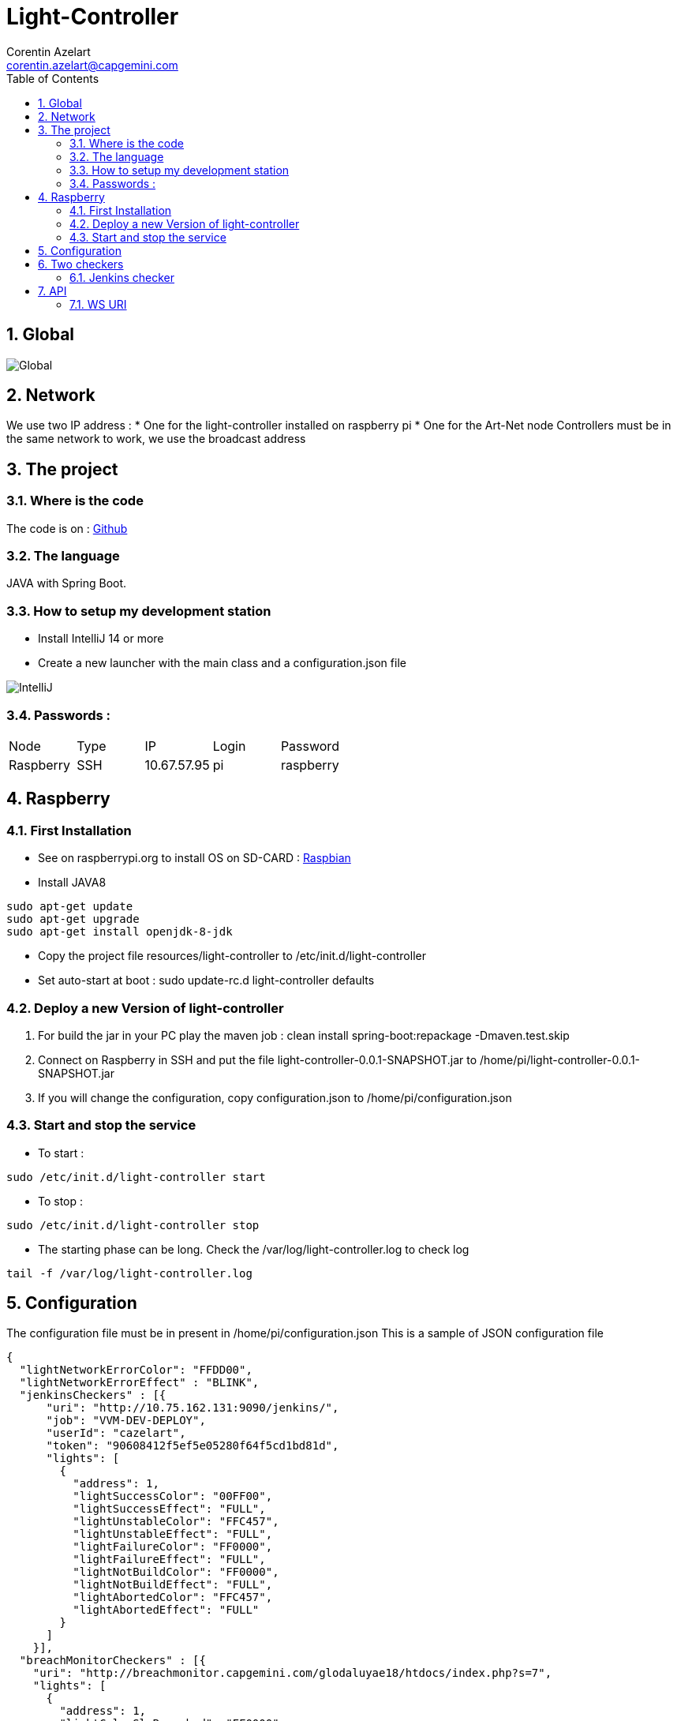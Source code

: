 = Light-Controller
Corentin Azelart <corentin.azelart@capgemini.com>
:toc: left
:sectnums:

== Global
image::images/draw.png["Global"]

== Network
We use two IP address :
* One for the light-controller installed on raspberry pi
* One for the Art-Net node
Controllers must be in the same network to work, we use the broadcast address

== The project
=== Where is the code
The code is on : https://github.com/my3D-Team/light-controller[Github]

=== The language
JAVA with Spring Boot.

=== How to setup my development station
* Install IntelliJ 14 or more
* Create a new launcher with the main class and a configuration.json file

image::images/intellij.jpg["IntelliJ"]

=== Passwords :
|===
| Node | Type | IP | Login | Password
| Raspberry | SSH | 10.67.57.95 | pi | raspberry
|===

== Raspberry
=== First Installation
* See on raspberrypi.org to install OS on SD-CARD : https://www.raspberrypi.org/downloads/raspbian/[Raspbian]
* Install JAVA8
[source,xml]
----
sudo apt-get update
sudo apt-get upgrade
sudo apt-get install openjdk-8-jdk
----
* Copy the project file resources/light-controller to /etc/init.d/light-controller
* Set auto-start at boot : sudo update-rc.d light-controller defaults

=== Deploy a new Version of light-controller
1. For build the jar in your PC play the maven job : clean install spring-boot:repackage -Dmaven.test.skip
2. Connect on Raspberry in SSH and put the file light-controller-0.0.1-SNAPSHOT.jar to /home/pi/light-controller-0.0.1-SNAPSHOT.jar
3. If you will change the configuration, copy configuration.json to /home/pi/configuration.json

=== Start and stop the service
* To start :
[source,xml]
----
sudo /etc/init.d/light-controller start
----
* To stop :
[source,xml]
----
sudo /etc/init.d/light-controller stop
----
* The starting phase can be long. Check the /var/log/light-controller.log to check log
[source,xml]
----
tail -f /var/log/light-controller.log
----

== Configuration
The configuration file must be in present in /home/pi/configuration.json
This is a sample of JSON configuration file
[source,json]
----
{
  "lightNetworkErrorColor": "FFDD00",
  "lightNetworkErrorEffect" : "BLINK",
  "jenkinsCheckers" : [{
      "uri": "http://10.75.162.131:9090/jenkins/",
      "job": "VVM-DEV-DEPLOY",
      "userId": "cazelart",
      "token": "90608412f5ef5e05280f64f5cd1bd81d",
      "lights": [
        {
          "address": 1,
          "lightSuccessColor": "00FF00",
          "lightSuccessEffect": "FULL",
          "lightUnstableColor": "FFC457",
          "lightUnstableEffect": "FULL",
          "lightFailureColor": "FF0000",
          "lightFailureEffect": "FULL",
          "lightNotBuildColor": "FF0000",
          "lightNotBuildEffect": "FULL",
          "lightAbortedColor": "FFC457",
          "lightAbortedEffect": "FULL"
        }
      ]
    }],
  "breachMonitorCheckers" : [{
    "uri": "http://breachmonitor.capgemini.com/glodaluyae18/htdocs/index.php?s=7",
    "lights": [
      {
        "address": 1,
        "lightColorSlaBreached": "FF0000",
        "lightColorSlaWithin": "FFFF00"
      }
    ]
  }]
}
----

== Two checkers

=== Jenkins checker
The jenkins checker check a specific job.
The parameters are the following :

* uri : Jenkins URL base path

* job : the Jenkins job

image::images/jenkins_job.png["Jenkins Job"]

* userId : the login to connect on Jenkins
* token : the token of the login

image::images/jenkins_token.png["Jenkins Token"]

The sample :
[source,json]
----
{
  "jenkinsCheckers" : [{
      "uri": "http://10.75.162.131:9090/jenkins/",
      "job": "VVM-DEV-DEPLOY",
      "userId": "cazelart",
      "token": "90608412f5ef5e05280f64f5cd1bd81d",
      "lights": [
        {
          "address": 1,
          "lightSuccessColor": "00FF00",
          "lightSuccessEffect": "FULL",
          "lightUnstableColor": "FFC457",
          "lightUnstableEffect": "FULL",
          "lightFailureColor": "FF0000",
          "lightFailureEffect": "FULL",
          "lightNotBuildColor": "FF0000",
          "lightNotBuildEffect": "FULL",
          "lightAbortedColor": "FFC457",
          "lightAbortedEffect": "FULL"
        }
      ]
    }]
}
----

This is the states of the build than we can apply :
|===
| lightSuccessColor | The color on success build
| lightSuccessEffect | The effect on success build
| lightUnstableColor | The color on unstable build
| lightUnstableEffect | The effect unstable build
| lightFailureColor | The color on failure build
| lightFailureEffect | The effect on failure build
| lightNotBuildColor | The color on never build
| lightNotBuildEffect | The effect on never build
| lightAbortedColor | The color on aborted build
| lightAbortedEffect | The effect on aborted build
|===



== API
Light-Controller expose an open API in REST.

=== WS URI
[source,xml]
----
HTTP GET
/api/light/set/{address}/{color}/{effect}
----
Turn on the first light in #01468b
Example : http://10.67.57.95:8080/api/light/set/1/01468b

The API take 3 parameters :

* address : the light address, by default the first projector is 1

* color : the hexa color for the light (without # char)

* effect : the effect to apply (FULL, BLINK, STROB)

